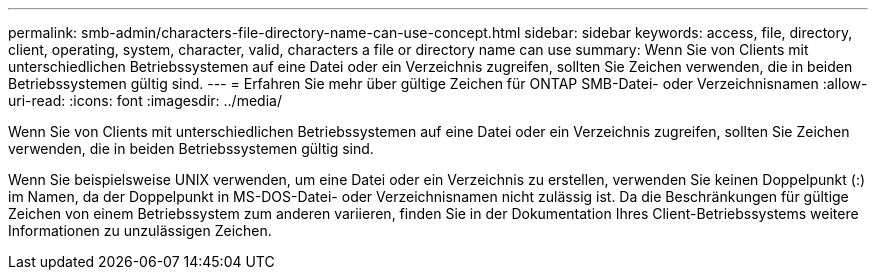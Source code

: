 ---
permalink: smb-admin/characters-file-directory-name-can-use-concept.html 
sidebar: sidebar 
keywords: access, file, directory, client, operating, system, character, valid, characters a file or directory name can use 
summary: Wenn Sie von Clients mit unterschiedlichen Betriebssystemen auf eine Datei oder ein Verzeichnis zugreifen, sollten Sie Zeichen verwenden, die in beiden Betriebssystemen gültig sind. 
---
= Erfahren Sie mehr über gültige Zeichen für ONTAP SMB-Datei- oder Verzeichnisnamen
:allow-uri-read: 
:icons: font
:imagesdir: ../media/


[role="lead"]
Wenn Sie von Clients mit unterschiedlichen Betriebssystemen auf eine Datei oder ein Verzeichnis zugreifen, sollten Sie Zeichen verwenden, die in beiden Betriebssystemen gültig sind.

Wenn Sie beispielsweise UNIX verwenden, um eine Datei oder ein Verzeichnis zu erstellen, verwenden Sie keinen Doppelpunkt (:) im Namen, da der Doppelpunkt in MS-DOS-Datei- oder Verzeichnisnamen nicht zulässig ist. Da die Beschränkungen für gültige Zeichen von einem Betriebssystem zum anderen variieren, finden Sie in der Dokumentation Ihres Client-Betriebssystems weitere Informationen zu unzulässigen Zeichen.
